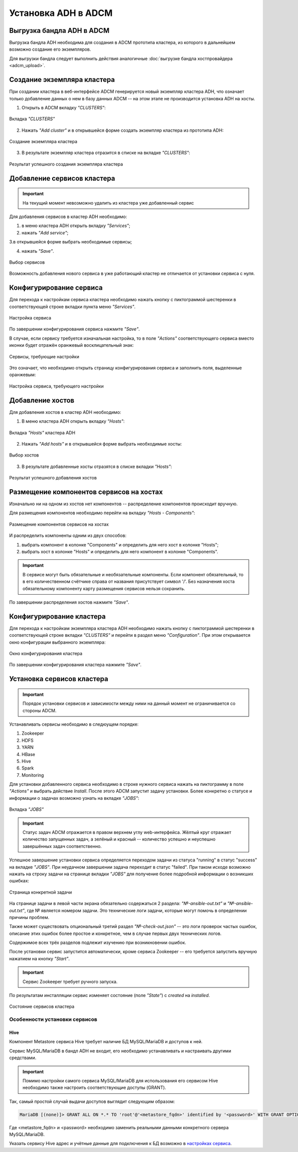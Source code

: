 Установка ADH в ADCM
====================

Выгрузка бандла ADH в ADCM
^^^^^^^^^^^^^^^^^^^^^^^^^^

Выгрузка бандла ADH необходима для создания в ADCM прототипа кластера, из которого в дальнейшем возможно создание его экземпляров.

Для выгрузки бандла следует выполнить действия аналогичные :doc:`выгрузке бандла хостпровайдера <adcm_upload>`.

Создание экземпляра кластера
^^^^^^^^^^^^^^^^^^^^^^^^^^^^

При создании кластера в веб-интерфейсе ADCM генерируется новый экземпляр кластера ADH, что означает только добавление данных о нем в базу данных ADCM -- на этом этапе не производится установка ADH на хосты.

1. Открыть в ADCM вкладку *"CLUSTERS"*:

.. figure:: ../imgs/install/cluster_mon.png
   :align: center

   Вкладка *"CLUSTERS"*

2. Нажать *"Add cluster"* и в открывшейся форме создать экземпляр кластера из прототипа ADH:

.. figure:: ../imgs/install/add_cluster.png
   :align: center

   Создание экземпляра кластера

3. В результате экземпляр кластера отразится в списке на вкладке *"CLUSTERS"*:

.. figure:: ../imgs/install/clusters_list.png
   :align: center

   Результат успешного создания экземпляра кластера

Добавление сервисов кластера
^^^^^^^^^^^^^^^^^^^^^^^^^^^^

.. important:: На текущий момент невозможно удалить из кластера уже добавленный сервис

Для добавления сервисов в кластер ADH необходимо:

1. в меню кластера ADH открыть вкладку *"Services"*;

2. нажать *"Add service"*;

3.в открывшейся форме выбрать необходимые сервисы;

4. нажать *"Save"*.

.. figure:: ../imgs/install/add_services.png
   :align: center

   Выбор сервисов

Возможность добавления нового сервиса в уже работающий кластер не отличается от установки сервиса с нуля.

Конфигурирование сервиса
^^^^^^^^^^^^^^^^^^^^^^^^

Для перехода к настройкам сервиса кластера необходимо нажать кнопку с пиктограммой шестеренки в соответствующей строке вкладки пункта меню *"Services"*.

.. figure:: ../imgs/install/service_configure.png
   :align: center

   Настройка сервиса

По завершении конфигурирования сервиса нажмите *"Save"*.

В случае, если сервису требуется изначальная настройка, то в поле *"Actions"* соответствующего сервиса вместо иконки будет отражён оранжевый восклицательный знак:

.. figure:: ../imgs/install/service_configure_warning.png
   :align: center

   Сервисы, требующие настройки

Это означает, что необходимо открыть страницу конфигурирования сервиса и заполнить поля, выделенные оранжевым:

.. figure:: ../imgs/install/service_configure_warning_in.png
   :align: center

   Настройка сервиса, требующего настройки

.. _add_hosts:

Добавление хостов
^^^^^^^^^^^^^^^^^

Для добавления хостов в кластер ADH необходимо:

1. В меню кластера ADH открыть вкладку *"Hosts"*:

.. figure:: ../imgs/install/hosts_list.png
   :align: center

   Вкладка *"Hosts"* кластера ADH

2. Нажать *"Add hosts"* и в открывшейся форме выбрать необходимые хосты:

.. figure:: ../imgs/install/add_hosts.png
   :align: center

   Выбор хостов

3. В результате добавленные хосты отразятся в списке вкладки *"Hosts"*:

.. figure:: ../imgs/install/hosts_list2.png
   :align: center

   Результат успешного добавления хостов

.. _install_components:

Размещение компонентов сервисов на хостах
^^^^^^^^^^^^^^^^^^^^^^^^^^^^^^^^^^^^^^^^^

Изначально ни на одном из хостов нет компонентов -- распределение компонентов происходит вручную.

Для размещения компонентов необходимо перейти на вкладку *"Hosts - Components"*:

.. figure:: ../imgs/install/components.png
   :align: center

   Размещение компонентов сервисов на хостах

И распределить компоненты одним из двух способов:

1. выбрать компонент в колонке "Components" и определить для него хост в колонке "Hosts";
2. выбрать хост в колонке "Hosts" и определить для него компонент в колонке "Components".

.. important:: В сервисе могут быть обязательные и необязательные компоненты. Если компонент обязательный, то в его количественном счётчике справа от названия присутствует символ '/'. Без назначения хоста обязательному компоненту карту размещения сервисов нельзя сохранить.

По завершении распределения хостов нажмите *"Save"*.

Конфигурирование кластера
^^^^^^^^^^^^^^^^^^^^^^^^^

Для перехода к настройкам экземпляра кластера ADH необходимо нажать кнопку с пиктограммой шестеренки в соответствующей строке вкладки *"CLUSTERS"* и перейти в раздел меню *"Configuration"*. При этом открывается окно конфигурации выбранного экземпляра:

.. figure:: ../imgs/install/cluster_config.png
   :align: center

   Окно конфигурирования кластера

По завершении конфигурирования кластера нажмите *"Save"*.

.. _install_services:

Установка сервисов кластера
^^^^^^^^^^^^^^^^^^^^^^^^^^^

.. important:: Порядок установки сервисов и зависимости между ними на данный момент не ограничивается со стороны ADCM.

Устанавливать сервисы необходимо в следюущем порядке:

1. Zookeeper

2. HDFS

3. YARN

4. HBase

5. Hive

6. Spark

7. Monitoring

Для установки добавленного сервиса необходимо в строке нужного сервиса нажать на пиктограмму в поле *"Actions"* и выбрать действие *Install*. После этого ADCM запустит задачу установки. Более конкретно о статусе и информации о задачах возможно узнать на вкладке *"JOBS"*:

.. figure:: ../imgs/install/jobs.png
   :align: center

   Вкладка *"JOBS"*

.. important:: Статус задач ADCM отражается в правом верхнем углу web-интерфейса. Жёлтый круг отражает количество запущенных задач, а зелёный и красный -- количество успешно и неуспешно завершённых задач соответственно.

Успешное завершение установки сервиса определяется переходом задачи из статуса "running" в статус "success" на вкладке *"JOBS"*. При неудачном завершении задача переходит в статус "failed". При таком исходе возможно нажать на строку задачи на странице вкладки *"JOBS"* для получение более подробной информации о возникших ошибках:

.. figure:: ../imgs/install/job.png
   :align: center

   Страница конкретной задачи

На странице задачи в левой части экрана обязательно содержаться 2 раздела: *"№-ansible-out.txt"* и *"№-ansible-out.txt"*, где № является номером задачи. Это технические логи задачи, которые могут помочь в определении причины проблем.

Также может существовать опциональный третий раздел *"№-check-out.json"* -- это логи проверок частых ошибок, описание этих ошибок более простое и конкретное, чем в случае первых двух технических логов.

Содержимое всех трёх разделов подлежит изучению при возникновении ошибок.

После установки сервис запустится автоматически, кроме сервиса Zookeeper -- его требуется запустить вручную нажатием на кнопку *"Start"*.

.. important:: Сервис Zookeeper требует ручного запуска.

По результатам инсталляции сервис изменяет состояние (поле *"State"*) с *created* на *installed*.

.. figure:: ../imgs/install/cluster_actions.png
   :align: center

   Состояние сервисов кластера

Особенности установки сервисов
------------------------------

Hive
++++

Компонент Metastore сервиса Hive требует наличие БД MySQL/MariaDB и доступов к ней.

Сервис MySQL/MariaDB в бандл ADH не входит, его необходимо устанавливать и настраивать другими средствами.

.. important:: Помимо настройки самого сервиса MySQL/MariaDB для использования его сервисом Hive необходимо также настроить соответствующие доступы (GRANT).

Так, самый простой случай выдачи доступов выглядит следующим образом:

.. code-block:: shell

   MariaDB [(none)]> GRANT ALL ON *.* TO 'root'@'<metastore_fqdn>' identified by '<password>' WITH GRANT OPTION;

Где <metastore_fqdn> и <password> необходимо заменить реальными данными конкретного сервера MySQL/MariaDB.

Указать сервису Hive адрес и учётные данные для подключения к БД возможно в `настройках сервиса <Конфигурирование сервиса_>`_.
